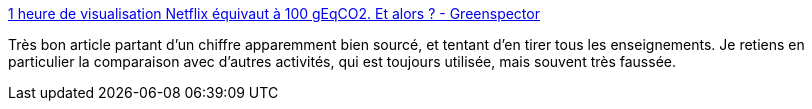 :jbake-type: post
:jbake-status: published
:jbake-title: 1 heure de visualisation Netflix équivaut à 100 gEqCO2. Et alors ? - Greenspector
:jbake-tags: écologie,web,informatique,analyse,_mois_avr.,_année_2021
:jbake-date: 2021-04-16
:jbake-depth: ../
:jbake-uri: shaarli/1618574274000.adoc
:jbake-source: https://nicolas-delsaux.hd.free.fr/Shaarli?searchterm=https%3A%2F%2Fgreenspector.com%2Ffr%2Fune-heure-de-visualisation-netflix-cest-100geqco2-et-alors%2F&searchtags=%C3%A9cologie+web+informatique+analyse+_mois_avr.+_ann%C3%A9e_2021
:jbake-style: shaarli

https://greenspector.com/fr/une-heure-de-visualisation-netflix-cest-100geqco2-et-alors/[1 heure de visualisation Netflix équivaut à 100 gEqCO2. Et alors ? - Greenspector]

Très bon article partant d'un chiffre apparemment bien sourcé, et tentant d'en tirer tous les enseignements. Je retiens en particulier la comparaison avec d'autres activités, qui est toujours utilisée, mais souvent très faussée.

